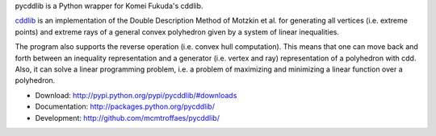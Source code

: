 pycddlib is a Python wrapper for Komei Fukuda's cddlib.

`cddlib <http://www.ifor.math.ethz.ch/~fukuda/cdd_home/cdd.html>`_ is
an implementation of the Double Description Method of Motzkin et
al. for generating all vertices (i.e. extreme points) and extreme rays
of a general convex polyhedron given by a system of linear
inequalities.

The program also supports the reverse operation (i.e. convex hull
computation). This means that one can move back and forth between an
inequality representation and a generator (i.e. vertex and ray)
representation of a polyhedron with cdd.  Also, it can solve a linear
programming problem, i.e. a problem of maximizing and minimizing a
linear function over a polyhedron.

* Download: http://pypi.python.org/pypi/pycddlib/#downloads

* Documentation: http://packages.python.org/pycddlib/

* Development: http://github.com/mcmtroffaes/pycddlib/
